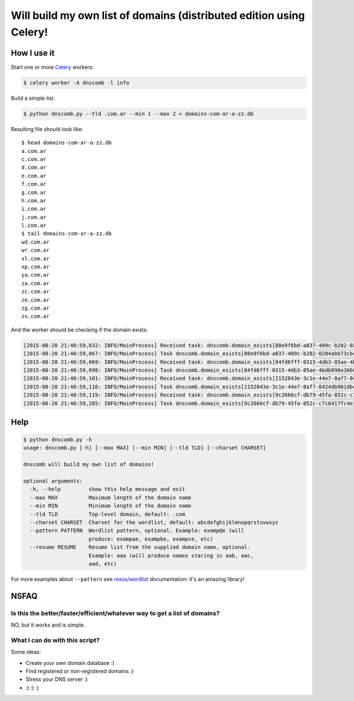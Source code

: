 ====================================================================
Will build my own list of domains (distributed edition using Celery!
====================================================================


How I use it
============

Start one or more `Celery`_ workers:

.. code-block:: bash

    $ celery worker -A dnscomb -l info

Build a simple list:

.. code-block:: bash

    $ python dnscomb.py --tld .com.ar --min 1 --max 2 > domains-com-ar-a-zz.db


Resulting file should look like::

    $ head domains-com-ar-a-zz.db
    a.com.ar
    c.com.ar
    d.com.ar
    e.com.ar
    f.com.ar
    g.com.ar
    h.com.ar
    i.com.ar
    j.com.ar
    l.com.ar
    $ tail domains-com-ar-a-zz.db
    wd.com.ar
    wr.com.ar
    xl.com.ar
    xp.com.ar
    ya.com.ar
    za.com.ar
    zc.com.ar
    ze.com.ar
    zg.com.ar
    zv.com.ar

And the worker should be checking if the domain exists:

.. code-block:: bash

    [2015-08-20 21:40:59,032: INFO/MainProcess] Received task: dnscomb.domain_exists[80e9f6bd-a837-409c-b282-0204abb73cbc]
    [2015-08-20 21:40:59,067: INFO/MainProcess] Task dnscomb.domain_exists[80e9f6bd-a837-409c-b282-0204abb73cbc] succeeded in 0.0337029579969s: False
    [2015-08-20 21:40:59,069: INFO/MainProcess] Received task: dnscomb.domain_exists[84fd6fff-0315-4db3-85ae-4bdb896e3660]
    [2015-08-20 21:40:59,098: INFO/MainProcess] Task dnscomb.domain_exists[84fd6fff-0315-4db3-85ae-4bdb896e3660] succeeded in 0.0278209769749s: False
    [2015-08-20 21:40:59,101: INFO/MainProcess] Received task: dnscomb.domain_exists[2152043e-3c1e-44e7-8af7-8424db981dbc]
    [2015-08-20 21:40:59,116: INFO/MainProcess] Task dnscomb.domain_exists[2152043e-3c1e-44e7-8af7-8424db981dbc] succeeded in 0.0139999679814s: False
    [2015-08-20 21:40:59,119: INFO/MainProcess] Received task: dnscomb.domain_exists[9c2666cf-db79-45fa-852c-c7c6417fc4e1]
    [2015-08-20 21:40:59,285: INFO/MainProcess] Task dnscomb.domain_exists[9c2666cf-db79-45fa-852c-c7c6417fc4e1] succeeded in 0.165478241979s: True


Help
====

.. code-block:: bash

    $ python dnscomb.py -h
    usage: dnscomb.py [-h] [--max MAX] [--min MIN] [--tld TLD] [--charset CHARSET]

    dnscomb will build my own list of domains!

    optional arguments:
      -h, --help         show this help message and exit
      --max MAX          Maximum length of the domain name
      --min MIN          Minimum length of the domain name
      --tld TLD          Top-level domain, default: .com
      --charset CHARSET  Charset for the wordlist, default: abcdefghijklmnopqrstuvwxyz
      --pattern PATTERN  Wordlist pattern, optional. Example: examp@e (will
                         produce: exampae, exampbe, exampce, etc)
      --resume RESUME    Resume list from the supplied domain name, optional.
                         Example: aaa (will produce names staring in aab, aac,
                         aad, etc)

For more examples about ``--pattern`` see `rexos/wordlist`_ documentation: it's
an amazing library!

NSFAQ
=====

Is this the better/faster/efficient/whatever way to get a list of domains?
--------------------------------------------------------------------------

NO, but it works and is simple.

What I can do with this script?
-------------------------------

Some ideas:

* Create your own domain database :)
* Find registered or non-registered domains :)
* Stress your DNS server :)
* :) :) :)

.. _rexos/wordlist: https://github.com/rexos/wordlist/blob/master/README.md
.. _Celery: https://http://www.celeryproject.org/